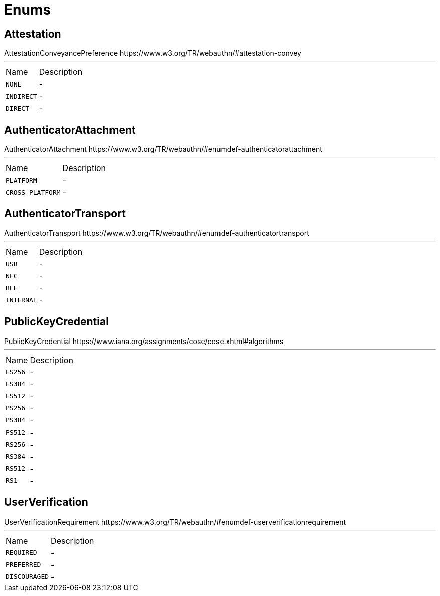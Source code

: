 = Enums

[[Attestation]]
== Attestation

++++
 AttestationConveyancePreference
 https://www.w3.org/TR/webauthn/#attestation-convey
++++
'''

[cols=">25%,75%"]
[frame="topbot"]
|===
^|Name | Description
|[[NONE]]`NONE`|-
|[[INDIRECT]]`INDIRECT`|-
|[[DIRECT]]`DIRECT`|-
|===

[[AuthenticatorAttachment]]
== AuthenticatorAttachment

++++
 AuthenticatorAttachment
 https://www.w3.org/TR/webauthn/#enumdef-authenticatorattachment
++++
'''

[cols=">25%,75%"]
[frame="topbot"]
|===
^|Name | Description
|[[PLATFORM]]`PLATFORM`|-
|[[CROSS_PLATFORM]]`CROSS_PLATFORM`|-
|===

[[AuthenticatorTransport]]
== AuthenticatorTransport

++++
 AuthenticatorTransport
 https://www.w3.org/TR/webauthn/#enumdef-authenticatortransport
++++
'''

[cols=">25%,75%"]
[frame="topbot"]
|===
^|Name | Description
|[[USB]]`USB`|-
|[[NFC]]`NFC`|-
|[[BLE]]`BLE`|-
|[[INTERNAL]]`INTERNAL`|-
|===

[[PublicKeyCredential]]
== PublicKeyCredential

++++
 PublicKeyCredential
 https://www.iana.org/assignments/cose/cose.xhtml#algorithms
++++
'''

[cols=">25%,75%"]
[frame="topbot"]
|===
^|Name | Description
|[[ES256]]`ES256`|-
|[[ES384]]`ES384`|-
|[[ES512]]`ES512`|-
|[[PS256]]`PS256`|-
|[[PS384]]`PS384`|-
|[[PS512]]`PS512`|-
|[[RS256]]`RS256`|-
|[[RS384]]`RS384`|-
|[[RS512]]`RS512`|-
|[[RS1]]`RS1`|-
|===

[[UserVerification]]
== UserVerification

++++
 UserVerificationRequirement
 https://www.w3.org/TR/webauthn/#enumdef-userverificationrequirement
++++
'''

[cols=">25%,75%"]
[frame="topbot"]
|===
^|Name | Description
|[[REQUIRED]]`REQUIRED`|-
|[[PREFERRED]]`PREFERRED`|-
|[[DISCOURAGED]]`DISCOURAGED`|-
|===

